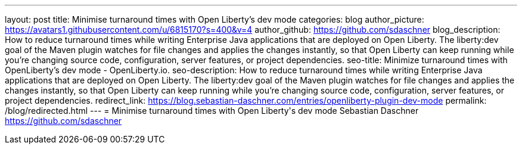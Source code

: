 ---
layout: post
title: Minimise turnaround times with Open Liberty's dev mode
categories: blog
author_picture: https://avatars1.githubusercontent.com/u/6815170?s=400&v=4
author_github: https://github.com/sdaschner
blog_description: How to reduce turnaround times while writing Enterprise Java applications that are deployed on Open Liberty. The liberty:dev goal of the Maven plugin watches for file changes and applies the changes instantly, so that Open Liberty can keep running while you’re changing source code, configuration, server features, or project dependencies.
seo-title: Minimize turnaround times with OpenLiberty's dev mode - OpenLiberty.io.
seo-description: How to reduce turnaround times while writing Enterprise Java applications that are deployed on Open Liberty. The liberty:dev goal of the Maven plugin watches for file changes and applies the changes instantly, so that Open Liberty can keep running while you’re changing source code, configuration, server features, or project dependencies.
redirect_link: https://blog.sebastian-daschner.com/entries/openliberty-plugin-dev-mode
permalink: /blog/redirected.html
---
=  Minimise turnaround times with Open Liberty\'s dev mode
Sebastian Daschner <https://github.com/sdaschner>
